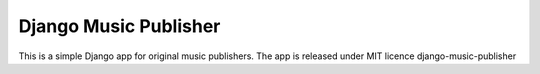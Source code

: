 Django Music Publisher
*******************************************************************************************************************************

This is a simple Django app for original music publishers. The app is released under MIT licence
django-music-publisher
